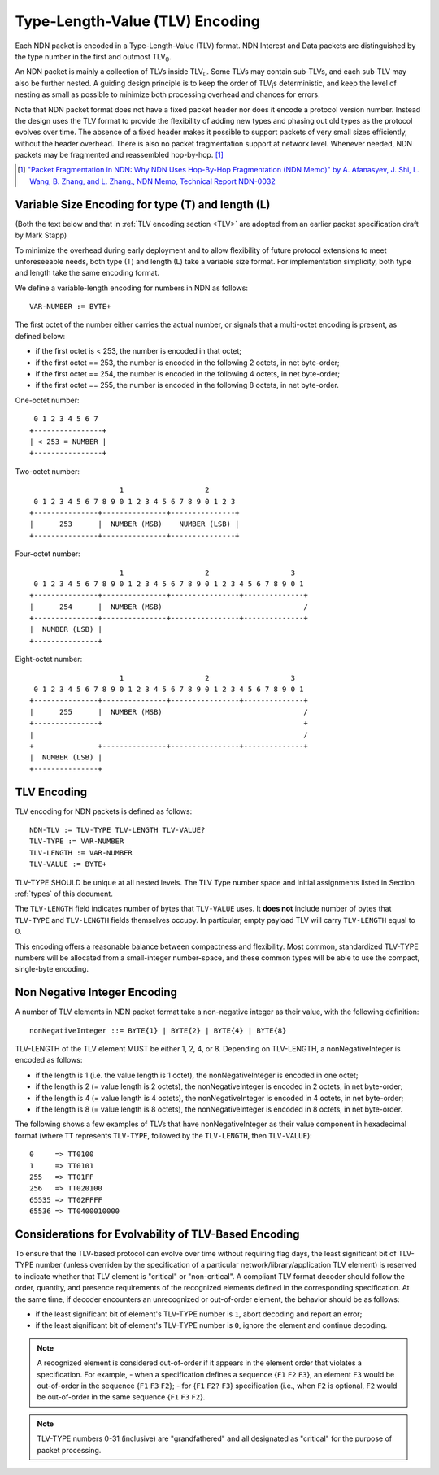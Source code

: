 Type-Length-Value (TLV) Encoding
--------------------------------

Each NDN packet is encoded in a Type-Length-Value (TLV) format.  NDN Interest and Data packets are distinguished by the type number in the first and outmost TLV\ :sub:`0`\ .

An NDN packet is mainly a collection of TLVs inside TLV\ :sub:`0`\ .  Some TLVs may contain sub-TLVs, and each sub-TLV may also be further nested.  A guiding design principle is to keep the order of TLV\ :sub:`i`\ s deterministic, and keep the level of nesting as small as possible to minimize both processing overhead and chances for errors.

Note that NDN packet format does not have a fixed packet header nor does it encode a protocol version number. Instead the design uses the TLV format to provide the flexibility of adding new types and phasing out old types as the protocol evolves over time.  The absence of a fixed header makes it possible to support packets of very small sizes efficiently, without the header overhead.
There is also no packet fragmentation support at network level.
Whenever needed, NDN packets may be fragmented and reassembled hop-by-hop. [#f1]_

.. [#f1] `"Packet Fragmentation in NDN: Why NDN Uses Hop-By-Hop Fragmentation (NDN Memo)" by A. Afanasyev, J. Shi, L. Wang, B. Zhang, and L. Zhang., NDN Memo, Technical Report NDN-0032 <http://named-data.net/publications/techreports/ndn-0032-1-ndn-memo-fragmentation/>`__

Variable Size Encoding for type (T) and length (L)
~~~~~~~~~~~~~~~~~~~~~~~~~~~~~~~~~~~~~~~~~~~~~~~~~~

(Both the text below and that in :ref:`TLV encoding section <TLV>` are adopted from an earlier packet specification draft by Mark Stapp)

To minimize the overhead during early deployment and to allow flexibility of future protocol extensions to meet unforeseeable needs, both type (T) and length (L) take a variable size format.
For implementation simplicity, both type and length take the same encoding format.

We define a variable-length encoding for numbers in NDN as follows::

     VAR-NUMBER := BYTE+

The first octet of the number either carries the actual number, or signals that a multi-octet encoding is present, as defined below:

- if the first octet is < 253, the number is encoded in that octet;

- if the first octet == 253, the number is encoded in the
  following 2 octets, in net byte-order;

- if the first octet == 254, the number is encoded in the
  following 4 octets, in net byte-order;

- if the first octet == 255, the number is encoded in the
  following 8 octets, in net byte-order.


One-octet number::

     0 1 2 3 4 5 6 7
    +----------------+
    | < 253 = NUMBER |
    +----------------+


Two-octet number::

                         1                   2
     0 1 2 3 4 5 6 7 8 9 0 1 2 3 4 5 6 7 8 9 0 1 2 3
    +---------------+---------------+---------------+
    |      253      |  NUMBER (MSB)    NUMBER (LSB) |
    +---------------+---------------+---------------+

Four-octet number::

                         1                   2                   3
     0 1 2 3 4 5 6 7 8 9 0 1 2 3 4 5 6 7 8 9 0 1 2 3 4 5 6 7 8 9 0 1
    +---------------+---------------+----------------+--------------+
    |      254      |  NUMBER (MSB)                                 /
    +---------------+---------------+----------------+--------------+
    |  NUMBER (LSB) |
    +---------------+

Eight-octet number::

                         1                   2                   3
     0 1 2 3 4 5 6 7 8 9 0 1 2 3 4 5 6 7 8 9 0 1 2 3 4 5 6 7 8 9 0 1
    +---------------+---------------+----------------+--------------+
    |      255      |  NUMBER (MSB)                                 /
    +---------------+                                               +
    |                                                               /
    +               +---------------+----------------+--------------+
    |  NUMBER (LSB) |
    +---------------+


.. _TLV:

TLV Encoding
~~~~~~~~~~~~

TLV encoding for NDN packets is defined as follows::

     NDN-TLV := TLV-TYPE TLV-LENGTH TLV-VALUE?
     TLV-TYPE := VAR-NUMBER
     TLV-LENGTH := VAR-NUMBER
     TLV-VALUE := BYTE+


TLV-TYPE SHOULD be unique at all nested levels.
The TLV Type number space and initial assignments listed in Section :ref:`types` of this document.

The ``TLV-LENGTH`` field indicates number of bytes that ``TLV-VALUE`` uses.
It **does not** include number of bytes that ``TLV-TYPE`` and ``TLV-LENGTH`` fields themselves occupy.
In particular, empty payload TLV will carry ``TLV-LENGTH`` equal to 0.

This encoding offers a reasonable balance between compactness and flexibility.
Most common, standardized TLV-TYPE numbers will be allocated from a small-integer number-space, and these common types will be able to use the compact, single-byte encoding.

Non Negative Integer Encoding
~~~~~~~~~~~~~~~~~~~~~~~~~~~~~

A number of TLV elements in NDN packet format take a non-negative integer as their value, with the following definition::

    nonNegativeInteger ::= BYTE{1} | BYTE{2} | BYTE{4} | BYTE{8}

TLV-LENGTH of the TLV element MUST be either 1, 2, 4, or 8.
Depending on TLV-LENGTH, a nonNegativeInteger is encoded as follows:

- if the length is 1 (i.e. the value length is 1 octet), the nonNegativeInteger is encoded in one octet;

- if the length is 2 (= value length is 2 octets), the nonNegativeInteger is encoded in 2 octets, in net byte-order;

- if the length is 4 (= value length is 4 octets), the nonNegativeInteger is encoded in 4 octets, in net byte-order;

- if the length is 8 (= value length is 8 octets), the nonNegativeInteger is encoded in 8 octets, in net byte-order.

The following shows a few examples of TLVs that have nonNegativeInteger as their value component in hexadecimal format (where ``TT`` represents ``TLV-TYPE``, followed by the ``TLV-LENGTH``, then ``TLV-VALUE``)::

    0     => TT0100
    1     => TT0101
    255   => TT01FF
    256   => TT020100
    65535 => TT02FFFF
    65536 => TT0400010000

.. _evolvability:

Considerations for Evolvability of TLV-Based Encoding
~~~~~~~~~~~~~~~~~~~~~~~~~~~~~~~~~~~~~~~~~~~~~~~~~~~~~

To ensure that the TLV-based protocol can evolve over time without requiring flag days, the least significant bit of TLV-TYPE number (unless overriden by the specification of a particular network/library/application TLV element) is reserved to indicate whether that TLV element is "critical" or "non-critical".
A compliant TLV format decoder should follow the order, quantity, and presence requirements of the recognized elements defined in the corresponding specification.
At the same time, if decoder encounters an unrecognized or out-of-order element, the behavior should be as follows:

- if the least significant bit of element's TLV-TYPE number is ``1``, abort decoding and report an error;
- if the least significant bit of element's TLV-TYPE number is ``0``, ignore the element and continue decoding.

.. note::
    A recognized element is considered out-of-order if it appears in the element order that violates a specification.  For example,
    - when a specification defines a sequence {``F1`` ``F2`` ``F3``}, an element ``F3`` would be out-of-order in the sequence {``F1`` ``F3`` ``F2``};
    - for {``F1`` ``F2?`` ``F3``} specification (i.e., when ``F2`` is optional, ``F2`` would be out-of-order in the same sequence {``F1`` ``F3`` ``F2``}.

.. note::
   TLV-TYPE numbers 0-31 (inclusive) are "grandfathered" and all designated as "critical" for the purpose of packet processing.
